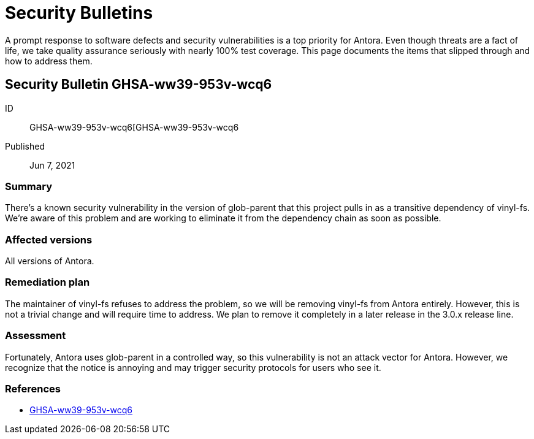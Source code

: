 = Security Bulletins

A prompt response to software defects and security vulnerabilities is a top priority for Antora. Even though threats are a fact of life, we take quality assurance seriously with nearly 100% test coverage. This page documents the items that slipped through and how to address them.

== Security Bulletin GHSA-ww39-953v-wcq6

ID:: GHSA-ww39-953v-wcq6[GHSA-ww39-953v-wcq6
Published:: Jun 7, 2021

=== Summary

There's a known security vulnerability in the version of glob-parent that this project pulls in as a transitive dependency of vinyl-fs.
We're aware of this problem and are working to eliminate it from the dependency chain as soon as possible.

=== Affected versions

All versions of Antora.

=== Remediation plan

The maintainer of vinyl-fs refuses to address the problem, so we will be removing vinyl-fs from Antora entirely.
However, this is not a trivial change and will require time to address.
We plan to remove it completely in a later release in the 3.0.x release line.

=== Assessment

Fortunately, Antora uses glob-parent in a controlled way, so this vulnerability is not an attack vector for Antora.
However, we recognize that the notice is annoying and may trigger security protocols for users who see it.

=== References

* https://github.com/advisories/GHSA-ww39-953v-wcq6[GHSA-ww39-953v-wcq6]
